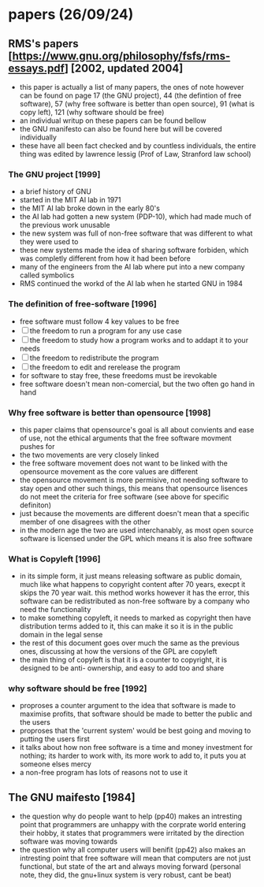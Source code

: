 * papers (26/09/24)
** RMS's papers [https://www.gnu.org/philosophy/fsfs/rms-essays.pdf] [2002, updated 2004]
   - this paper is actually a list of many papers, the ones of note however can be found on page 
     17 (the GNU project), 44 (the defintion of free software), 57 (why free software is better than
     open source), 91 (what is copy left), 121 (why software should be free)
   - an individual writup on these papers can be found bellow
   - the GNU manifesto can also be found here but will be covered individually
   - these have all been fact checked and by countless individuals, the entire thing was edited by 
     lawrence lessig (Prof of Law, Stranford law school)
*** The GNU project [1999]
    - a brief history of GNU
    - started in the MIT AI lab in 1971
    - the MIT AI lab broke down in the early 80's
    - the AI lab had gotten a new system (PDP-10), which had made much of the previous work
      unusable 
    - the new system was full of non-free software that was different to what they were used to
    - these new systems made the idea of sharing software forbiden, which was completly different
      from how it had been before
    - many of the engineers from the AI lab where put into a new company called symbolics
    - RMS continued the workd of the AI lab when he started GNU in 1984

*** The definition of free-software [1996]
    - free software must follow 4 key values to be free
    - [ ] the freedom to run a program for any use case
    - [ ] the freedom to study how a program works and to addapt it to your needs
    - [ ] the freedom to redistribute the program
    - [ ] the freedom to edit and rerelease the program
    - for software to stay free, these freedoms must be irevokable
    - free software doesn't mean non-comercial, but the two often go hand in hand
*** Why free software is better than opensource [1998]
    - this paper claims that opensource's goal is all about convients and ease of use, not
      the ethical arguments that the free software movment pushes for
    - the two movements are very closely linked
    - the free software movement does not want to be linked with the opensource movement as the 
      core values are different 
    - the opensource movement is more permisive, not needing software to stay open and other such
      things, this means that opensource lisences do not meet the criteria for free software
      (see above for specific definiton)
    - just because the movements are different doesn't mean that a specific member of one disagrees
      with the other
    - in the modern age the two are used interchanably, as most open source software is licensed
      under the GPL which means it is also free software

*** What is Copyleft [1996]
    - in its simple form, it just means releasing software as public domain, much like what happens
      to copyright content after 70 years, execpt it skips the 70 year wait. this method works
      however it has the error, this software can be redistributed as non-free software by a 
      company who need the functionality
    - to make something copyleft, it needs to marked as copyright then have distribution terms 
      added to it, this can make it so it is in the public domain in the legal sense
    - the rest of this document goes over much the same as the previous ones, discussing at how
      the versions of the GPL are copyleft
    - the main thing of copyleft is that it is a counter to copyright, it is designed to be anti-
      ownership, and easy to add too and share

*** why software should be free [1992]
    - proproses a counter argument to the idea that software is made to maximise profits, that 
      software should be made to better the public and the users
    - proproses that the 'current system' would be best going and moving to putting the users first
    - it talks about how non free software is a time and money investment for nothing; its harder 
      to work with, its more work to add to, it puts you at someone elses mercy
    - a non-free program has lots of reasons not to use it

** The GNU maifesto [1984]
   - the question why do people want to help (pp40) makes an intresting point that programmers are
     unhappy with the corprate world entering their hobby, it states that programmers were 
     irritated by the direction software was moving towards
   - the question why all computer users will benifit (pp42) also makes an intresting point that 
     free software will mean that computers are not just functional, but state of the art and 
     always moving forward (personal note, they did, the gnu+linux system is very robust, cant be 
     beat)

